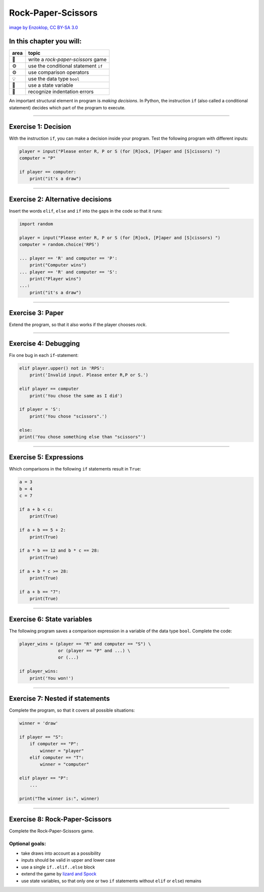 Rock-Paper-Scissors
===================

|image0|

`image by Enzoklop, CC BY-SA
3.0 <https://commons.wikimedia.org/w/index.php?curid=27958795>`__


In this chapter you will:
~~~~~~~~~~~~~~~~~~~~~~~~~

======= ====================================
area    topic
======= ====================================
🚀      write a *rock-paper-scissors* game
⚙       use the conditional statement ``if``
⚙       use comparison operators
💡      use the data type ``bool``
🔀      use a state variable
🐞      recognize indentation errors
======= ====================================

An important structural element in program is *making decisions*. In
Python, the instruction ``if`` (also called a conditional statement)
decides which part of the program to execute.

--------------

Exercise 1: Decision
~~~~~~~~~~~~~~~~~~~~

With the instruction ``if``, you can make a decision inside your program. 
Test the following program with different inputs:

.. code:: python3

   player = input("Please enter R, P or S (for [R]ock, [P]aper and [S]cissors) ")
   computer = "P"

   if player == computer:
       print("it's a draw")

--------------

Exercise 2: Alternative decisions
~~~~~~~~~~~~~~~~~~~~~~~~~~~~~~~~~

Insert the words ``elif``, ``else`` and ``if`` into the gaps in the code
so that it runs:

.. code:: python3

   import random

   player = input("Please enter R, P or S (for [R]ock, [P]aper and [S]cissors) ")
   computer = random.choice('RPS')

   ... player == 'R' and computer == 'P':
       print("Computer wins")
   ... player == 'R' and computer == 'S':
       print("Player wins")
   ...:
       print("it's a draw")

--------------

Exercise 3: Paper
~~~~~~~~~~~~~~~~~

Extend the program, so that it also works if the player chooses *rock*.

--------------

Exercise 4: Debugging
~~~~~~~~~~~~~~~~~~~~~

Fix one bug in each ``if``-statement:

.. code:: python3

   elif player.upper() not in 'RPS':
       print('Invalid input. Please enter R,P or S.')

   elif player == computer
       print('You chose the same as I did')

   if player = 'S':
       print('You chose "scissors".')

   else:
   print('You chose something else than "scissors"')

--------------

Exercise 5: Expressions
~~~~~~~~~~~~~~~~~~~~~~~

Which comparisons in the following ``if`` statements result in ``True``:

.. code:: python3

   a = 3
   b = 4
   c = 7

   if a + b < c:
       print(True)

   if a + b == 5 + 2:
       print(True)

   if a * b == 12 and b * c == 28:
       print(True)

   if a + b * c >= 28:
       print(True)

   if a + b == "7":
       print(True)

--------------

Exercise 6: State variables
~~~~~~~~~~~~~~~~~~~~~~~~~~~

The following program saves a comparison expression in a variable of the
data type ``bool``. Complete the code:

.. code:: python3

   player_wins = (player == "R" and computer == "S") \
                  or (player == "P" and ...) \
                  or (...)

   if player_wins:
       print('You won!')

--------------

Exercise 7: Nested if statements
~~~~~~~~~~~~~~~~~~~~~~~~~~~~~~~~

Complete the program, so that it covers all possible situations:

.. code:: python3

   winner = 'draw'

   if player == "S":
       if computer == "P":
           winner = "player"
       elif computer == "T":
           winner = "computer"

   elif player == "P":
       ...

   print("The winner is:", winner)

--------------

Exercise 8: Rock-Paper-Scissors
~~~~~~~~~~~~~~~~~~~~~~~~~~~~~~~

Complete the Rock-Paper-Scissors game.

Optional goals:
^^^^^^^^^^^^^^^

-  take draws into account as a possibility
-  inputs should be valid in upper and lower case
-  use a single ``if..elif..else`` block
-  extend the game by `lizard and
   Spock <https://en.wikipedia.org/wiki/Rock_paper_scissors#Additional_weapons>`__
-  use state variables, so that only one or two ``if`` statements
   without ``elif`` or ``else``) remains

.. |image0| image:: rock_paper_scissors.svg

